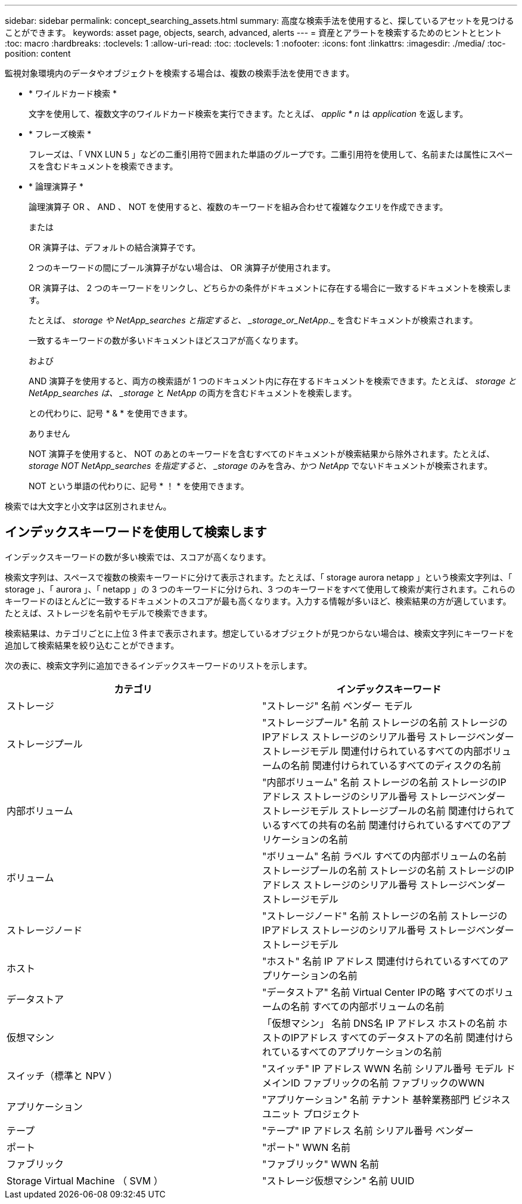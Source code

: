 ---
sidebar: sidebar 
permalink: concept_searching_assets.html 
summary: 高度な検索手法を使用すると、探しているアセットを見つけることができます。 
keywords: asset page, objects, search, advanced, alerts 
---
= 資産とアラートを検索するためのヒントとヒント
:toc: macro
:hardbreaks:
:toclevels: 1
:allow-uri-read: 
:toc: 
:toclevels: 1
:nofooter: 
:icons: font
:linkattrs: 
:imagesdir: ./media/
:toc-position: content


[role="lead"]
監視対象環境内のデータやオブジェクトを検索する場合は、複数の検索手法を使用できます。

* * ワイルドカード検索 *
+
文字を使用して、複数文字のワイルドカード検索を実行できます。たとえば、 _applic * n_ は _application_ を返します。

* * フレーズ検索 *
+
フレーズは、「 VNX LUN 5 」などの二重引用符で囲まれた単語のグループです。二重引用符を使用して、名前または属性にスペースを含むドキュメントを検索できます。

* * 論理演算子 *
+
論理演算子 OR 、 AND 、 NOT を使用すると、複数のキーワードを組み合わせて複雑なクエリを作成できます。

+
または

+
OR 演算子は、デフォルトの結合演算子です。

+
2 つのキーワードの間にブール演算子がない場合は、 OR 演算子が使用されます。

+
OR 演算子は、 2 つのキーワードをリンクし、どちらかの条件がドキュメントに存在する場合に一致するドキュメントを検索します。

+
たとえば、 _storage や NetApp_searches と指定すると、 _storage_or_NetApp_._ を含むドキュメントが検索されます。

+
一致するキーワードの数が多いドキュメントほどスコアが高くなります。

+
および

+
AND 演算子を使用すると、両方の検索語が 1 つのドキュメント内に存在するドキュメントを検索できます。たとえば、 _storage と NetApp_searches は、 _storage_ と _NetApp_ の両方を含むドキュメントを検索します。

+
との代わりに、記号 * & * を使用できます。

+
ありません

+
NOT 演算子を使用すると、 NOT のあとのキーワードを含むすべてのドキュメントが検索結果から除外されます。たとえば、 _storage NOT NetApp_searches を指定すると、 _storage_ のみを含み、かつ _NetApp_ でないドキュメントが検索されます。

+
NOT という単語の代わりに、記号 * ！ * を使用できます。



検索では大文字と小文字は区別されません。



== インデックスキーワードを使用して検索します

インデックスキーワードの数が多い検索では、スコアが高くなります。

検索文字列は、スペースで複数の検索キーワードに分けて表示されます。たとえば、「 storage aurora netapp 」という検索文字列は、「 storage 」、「 aurora 」、「 netapp 」の 3 つのキーワードに分けられ、3 つのキーワードをすべて使用して検索が実行されます。これらのキーワードのほとんどに一致するドキュメントのスコアが最も高くなります。入力する情報が多いほど、検索結果の方が適しています。たとえば、ストレージを名前やモデルで検索できます。

検索結果は、カテゴリごとに上位 3 件まで表示されます。想定しているオブジェクトが見つからない場合は、検索文字列にキーワードを追加して検索結果を絞り込むことができます。

次の表に、検索文字列に追加できるインデックスキーワードのリストを示します。

|===
| カテゴリ | インデックスキーワード 


| ストレージ | "ストレージ"
名前
ベンダー
モデル 


| ストレージプール | "ストレージプール"
名前
ストレージの名前
ストレージのIPアドレス
ストレージのシリアル番号
ストレージベンダー
ストレージモデル
関連付けられているすべての内部ボリュームの名前
関連付けられているすべてのディスクの名前 


| 内部ボリューム | "内部ボリューム"
名前
ストレージの名前
ストレージのIPアドレス
ストレージのシリアル番号
ストレージベンダー
ストレージモデル
ストレージプールの名前
関連付けられているすべての共有の名前
関連付けられているすべてのアプリケーションの名前 


| ボリューム | "ボリューム"
名前
ラベル
すべての内部ボリュームの名前
ストレージプールの名前
ストレージの名前
ストレージのIPアドレス
ストレージのシリアル番号
ストレージベンダー
ストレージモデル 


| ストレージノード | "ストレージノード"
名前
ストレージの名前
ストレージのIPアドレス
ストレージのシリアル番号
ストレージベンダー
ストレージモデル 


| ホスト | "ホスト"
名前
IP アドレス
関連付けられているすべてのアプリケーションの名前 


| データストア | "データストア"
名前
Virtual Center IPの略
すべてのボリュームの名前
すべての内部ボリュームの名前 


| 仮想マシン | 「仮想マシン」
名前
DNS名
IP アドレス
ホストの名前
ホストのIPアドレス
すべてのデータストアの名前
関連付けられているすべてのアプリケーションの名前 


| スイッチ（標準と NPV ） | "スイッチ"
IP アドレス
WWN
名前
シリアル番号
モデル
ドメインID
ファブリックの名前
ファブリックのWWN 


| アプリケーション | "アプリケーション"
名前
テナント
基幹業務部門
ビジネスユニット
プロジェクト 


| テープ | "テープ"
IP アドレス
名前
シリアル番号
ベンダー 


| ポート | "ポート"
WWN
名前 


| ファブリック | "ファブリック"
WWN
名前 


| Storage Virtual Machine （ SVM ） | "ストレージ仮想マシン"
名前
UUID 
|===